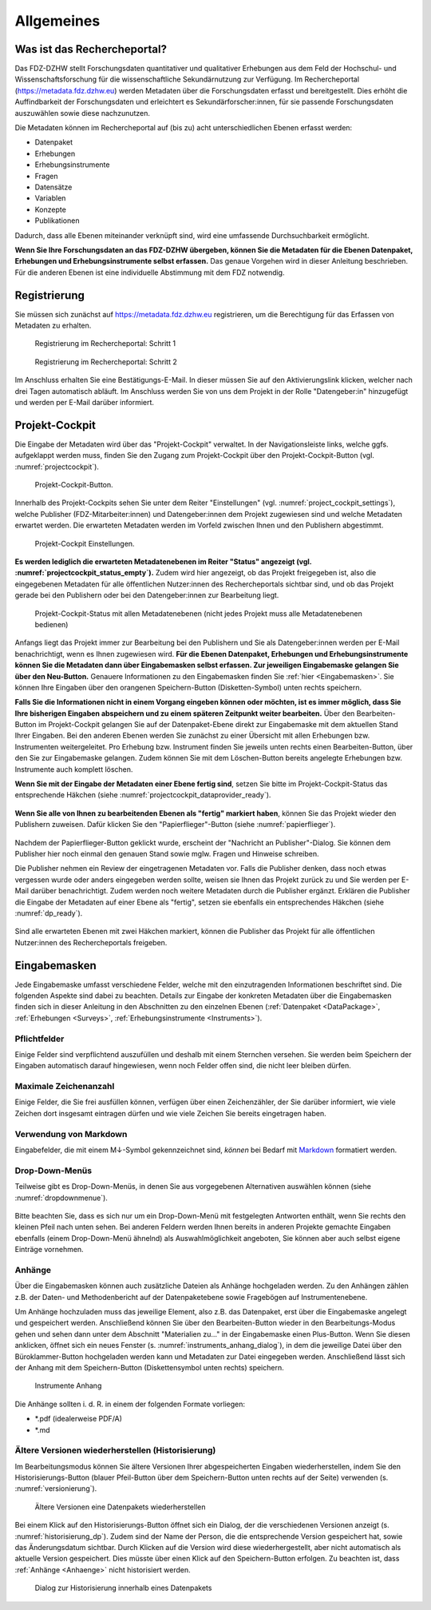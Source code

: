 .. _Allgemeines:

Allgemeines
=================================

Was ist das Rechercheportal?
--------------------------------------------

Das FDZ-DZHW stellt Forschungsdaten quantitativer und qualitativer Erhebungen aus dem Feld der Hochschul- und Wissenschaftsforschung für die wissenschaftliche Sekundärnutzung zur Verfügung. Im Rechercheportal (https://metadata.fdz.dzhw.eu) werden Metadaten über die Forschungsdaten erfasst und bereitgestellt. Dies erhöht die Auffindbarkeit der Forschungsdaten und erleichtert es Sekundärforscher:innen, für sie passende Forschungsdaten auszuwählen sowie diese nachzunutzen.

Die Metadaten können im Rechercheportal auf (bis zu) acht unterschiedlichen Ebenen erfasst werden:

- Datenpaket
- Erhebungen
- Erhebungsinstrumente
- Fragen
- Datensätze
- Variablen
- Konzepte
- Publikationen

Dadurch, dass alle Ebenen miteinander verknüpft sind, wird eine umfassende Durchsuchbarkeit ermöglicht. 

**Wenn Sie Ihre Forschungsdaten an das FDZ-DZHW übergeben, können Sie die Metadaten für die Ebenen Datenpaket, Erhebungen und Erhebungsinstrumente selbst erfassen.** Das genaue Vorgehen wird in dieser Anleitung beschrieben. Für die anderen Ebenen ist eine individuelle Abstimmung mit dem FDZ notwendig.

Registrierung
--------------------------------------------

Sie müssen sich zunächst auf https://metadata.fdz.dzhw.eu registrieren, um die Berechtigung für das Erfassen von Metadaten zu erhalten. 

.. figure:: ./_static/registrierung_1_de.png
   :name: registrierung

   Registrierung im Rechercheportal: Schritt 1

.. figure:: ./_static/registrierung_2_de.png
   :name: registrierung_2

   Registrierung im Rechercheportal: Schritt 2


Im Anschluss erhalten Sie eine Bestätigungs-E-Mail. In dieser müssen Sie auf den Aktivierungslink klicken, welcher nach drei Tagen automatisch abläuft. Im Anschluss werden Sie von uns dem Projekt in der Rolle "Datengeber:in" hinzugefügt und werden per E-Mail darüber informiert.

Projekt-Cockpit
--------------------------------------------

Die Eingabe der Metadaten wird über das "Projekt-Cockpit" verwaltet.
In der Navigationsleiste links, welche ggfs. aufgeklappt werden muss, finden Sie den Zugang zum Projekt-Cockpit über den Projekt-Cockpit-Button (vgl. :numref:`projectcockpit`).

.. figure:: ./_static/cockpit-button.png
   :name: projectcockpit

   Projekt-Cockpit-Button.

Innerhalb des Projekt-Cockpits sehen Sie unter dem Reiter "Einstellungen" (vgl. :numref:`project_cockpit_settings`), 
welche Publisher (FDZ-Mitarbeiter:innen) und Datengeber:innen dem Projekt zugewiesen sind und welche Metadaten erwartet werden.
Die erwarteten Metadaten werden im Vorfeld zwischen Ihnen und den Publishern abgestimmt.

.. figure:: ./_static/projectcockpit_settings_dataprovider.png
   :name: project_cockpit_settings

   Projekt-Cockpit Einstellungen.

**Es werden lediglich die erwarteten Metadatenebenen im Reiter "Status" angezeigt (vgl. :numref:`projectcockpit_status_empty`).** Zudem wird hier angezeigt, ob das Projekt freigegeben ist, also die eingegebenen Metadaten für alle öffentlichen Nutzer:innen des Rechercheportals sichtbar sind, und ob das Projekt gerade bei den Publishern oder bei den Datengeber:innen zur Bearbeitung liegt.

.. figure:: ./_static/projectcockpit_dataprovider_status_empty.png
   :name: projectcockpit_status_empty

   Projekt-Cockpit-Status mit allen Metadatenebenen (nicht jedes Projekt muss alle Metadatenebenen bedienen)

Anfangs liegt das Projekt immer zur Bearbeitung bei den Publishern und Sie als Datengeber:innen werden per E-Mail benachrichtigt, wenn es Ihnen zugewiesen wird.
**Für die Ebenen Datenpaket, Erhebungen und Erhebungsinstrumente können Sie die Metadaten dann über Eingabemasken selbst erfassen. Zur jeweiligen Eingabemaske gelangen Sie über den Neu-Button.** Genauere Informationen zu den Eingabemasken finden Sie :ref:`hier <Eingabemasken>`. Sie können Ihre Eingaben über den orangenen Speichern-Button (Disketten-Symbol) unten rechts speichern.

**Falls Sie die Informationen nicht in einem Vorgang eingeben können oder möchten, ist es immer möglich, dass Sie Ihre bisherigen Eingaben abspeichern und zu einem späteren Zeitpunkt weiter bearbeiten.** Über den Bearbeiten-Button im Projekt-Cockpit gelangen Sie auf der Datenpaket-Ebene direkt zur Eingabemaske mit dem aktuellen Stand Ihrer Eingaben. Bei den anderen Ebenen werden Sie zunächst zu einer Übersicht mit allen Erhebungen bzw. Instrumenten weitergeleitet. Pro Erhebung bzw. Instrument finden Sie jeweils unten rechts einen Bearbeiten-Button, über den Sie zur Eingabemaske gelangen. Zudem können Sie mit dem Löschen-Button bereits angelegte Erhebungen bzw. Instrumente auch komplett löschen.

**Wenn Sie mit der Eingabe der Metadaten einer Ebene fertig sind**, setzen Sie bitte im Projekt-Cockpit-Status das entsprechende Häkchen (siehe :numref:`projectcockpit_dataprovider_ready`).

.. figure:: ./_static/projectcockpit_dataprovider_ready.png
   :name: projectcockpit_dataprovider_ready

**Wenn Sie alle von Ihnen zu bearbeitenden Ebenen als "fertig" markiert haben**, können Sie das Projekt wieder den Publishern zuweisen.
Dafür klicken Sie den "Papierflieger"-Button (siehe :numref:`papierflieger`).

.. figure:: ./_static/cockpit_papierflieger.png
   :name: papierflieger

Nachdem der Papierflieger-Button geklickt wurde, erscheint der "Nachricht an Publisher"-Dialog. Sie können dem Publisher hier noch einmal den genauen Stand sowie mglw. Fragen und Hinweise schreiben.

Die Publisher nehmen ein Review der eingetragenen Metadaten vor. Falls die Publisher denken, dass noch etwas vergessen wurde oder anders eingegeben werden sollte, weisen sie Ihnen das Projekt zurück zu und Sie werden per E-Mail darüber benachrichtigt. Zudem werden noch weitere Metadaten durch die Publisher ergänzt. Erklären die Publisher die Eingabe der Metadaten auf einer Ebene als "fertig", setzen sie ebenfalls ein entsprechendes Häkchen (siehe :numref:`dp_ready`).

.. figure:: ./_static/cockpit_dp_ready.png
   :name: dp_ready

Sind alle erwarteten Ebenen mit zwei Häkchen markiert, können die Publisher das Projekt für alle öffentlichen Nutzer:innen des Rechercheportals freigeben.

.. _Eingabemasken:

Eingabemasken
--------------------------------------------

Jede Eingabemaske umfasst verschiedene Felder, welche mit den einzutragenden Informationen beschriftet sind. Die folgenden Aspekte sind dabei zu beachten. Details zur Eingabe der konkreten Metadaten über die Eingabemasken finden sich in dieser Anleitung in den Abschnitten zu den einzelnen Ebenen (:ref:`Datenpaket <DataPackage>`, :ref:`Erhebungen <Surveys>`, :ref:`Erhebungsinstrumente <Instruments>`).

Pflichtfelder
^^^^^^^^^^^^^^^^^^^^^^^^^^
Einige Felder sind verpflichtend auszufüllen und deshalb mit einem Sternchen versehen. Sie werden beim Speichern der Eingaben automatisch darauf hingewiesen, wenn noch Felder offen sind, die nicht leer bleiben dürfen.

Maximale Zeichenanzahl
^^^^^^^^^^^^^^^^^^^^^^^^^^
Einige Felder, die Sie frei ausfüllen können, verfügen über einen Zeichenzähler, der Sie darüber informiert, wie viele Zeichen dort insgesamt eintragen dürfen und wie viele Zeichen Sie bereits eingetragen haben. 

Verwendung von Markdown
^^^^^^^^^^^^^^^^^^^^^^^^^^
Eingabefelder, die mit einem M↓-Symbol gekennzeichnet sind, *können* bei Bedarf mit `Markdown <https://www.markdownguide.org/basic-syntax/>`_ formatiert werden.

Drop-Down-Menüs
^^^^^^^^^^^^^^^^^^^^^^^^^^
Teilweise gibt es Drop-Down-Menüs, in denen Sie aus vorgegebenen Alternativen auswählen können (siehe :numref:`dropdownmenue`).

.. figure:: ./_static/dropdownmenü.PNG
   :name: dropdownmenue

Bitte beachten Sie, dass es sich nur um ein Drop-Down-Menü mit festgelegten Antworten enthält, wenn Sie rechts den kleinen Pfeil nach unten sehen.
Bei anderen Feldern werden Ihnen bereits in anderen Projekte gemachte Eingaben ebenfalls (einem Drop-Down-Menü ähnelnd) als Auswahlmöglichkeit angeboten, Sie können aber auch selbst eigene Einträge vornehmen.

.. _Anhaenge:

Anhänge
^^^^^^^^^^^^^^^^^^^^^^^^^^
Über die Eingabemasken können auch zusätzliche Dateien als Anhänge hochgeladen werden. Zu den Anhängen zählen z.B. der Daten- und Methodenbericht auf der Datenpaketebene sowie Fragebögen auf Instrumentenebene.

Um Anhänge hochzuladen muss das jeweilige Element, also z.B. das Datenpaket, erst über die Eingabemaske angelegt und gespeichert werden. Anschließend können Sie über den Bearbeiten-Button wieder in den Bearbeitungs-Modus gehen und sehen dann unter dem Abschnitt "Materialien zu..." in der Eingabemaske einen Plus-Button. Wenn Sie diesen anklicken, öffnet sich ein neues Fenster (s. :numref:`instruments_anhang_dialog`), in dem die jeweilige Datei über den Büroklammer-Button hochgeladen werden kann und Metadaten zur Datei eingegeben werden. Anschließend lässt sich der Anhang mit dem Speichern-Button (Diskettensymbol unten rechts) speichern.

.. figure:: ./_static/instruments_anhang_dialog.png
   :name: instruments_anhang_dialog

   Instrumente Anhang

Die Anhänge sollten i. d. R. in einem der folgenden Formate vorliegen:

- *.pdf (idealerweise PDF/A)
- *.md

Ältere Versionen wiederherstellen (Historisierung)
^^^^^^^^^^^^^^^^^^^^^^^^^^^^^^^^^^^^^^^^^^^^^^^^^^^^
Im Bearbeitungsmodus können Sie ältere Versionen Ihrer abgespeicherten Eingaben wiederherstellen, indem Sie den Historisierungs-Button (blauer Pfeil-Button über dem 
Speichern-Button unten rechts auf der Seite) verwenden (s. :numref:`versionierung`).

.. figure:: ./_static/historization_undo.png
   :name: versionierung

   Ältere Versionen eine Datenpakets wiederherstellen

Bei einem Klick auf den Historisierungs-Button öffnet sich ein Dialog, der die verschiedenen Versionen anzeigt (s. :numref:`historisierung_dp`).
Zudem sind der Name der Person, die die entsprechende Version gespeichert hat, sowie das Änderungsdatum sichtbar. Durch Klicken auf die Version wird diese wiederhergestellt, aber nicht automatisch als aktuelle Version gespeichert. Dies müsste über einen Klick auf den Speichern-Button erfolgen. Zu beachten ist, dass :ref:`Anhänge <Anhaenge>` nicht historisiert werden.

.. figure:: ./_static/dp_historization.png
   :name: historisierung_dp

   Dialog zur Historisierung innerhalb eines Datenpakets
